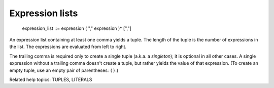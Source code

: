 Expression lists
****************

   expression_list ::= expression ( "," expression )* [","]

An expression list containing at least one comma yields a tuple.  The
length of the tuple is the number of expressions in the list.  The
expressions are evaluated from left to right.

The trailing comma is required only to create a single tuple (a.k.a. a
*singleton*); it is optional in all other cases.  A single expression
without a trailing comma doesn't create a tuple, but rather yields the
value of that expression. (To create an empty tuple, use an empty pair
of parentheses: ``()``.)

Related help topics: TUPLES, LITERALS

